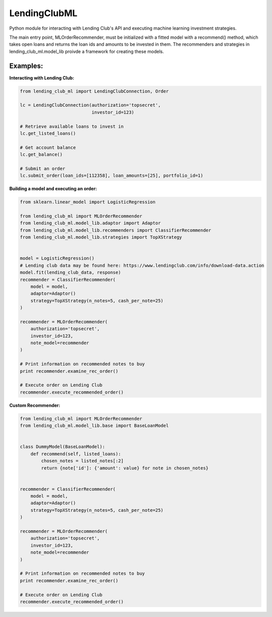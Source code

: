 **************
LendingClubML
**************

Python module for interacting with Lending Club's API and executing machine learning investment strategies.

The main entry point, MLOrderRecommender, must be initialized with a fitted model with a recommend() method, which takes open loans and returns the loan ids and amounts to be invested in them. The recommenders and strategies in lending_club_ml.model_lib proivde a framework for creating these models.

=========
Examples:
=========

**Interacting with Lending Club:**

.. code-block:: python

    from lending_club_ml import LendingClubConnection, Order

    lc = LendingClubConnection(authorization='topsecret',
                               investor_id=123)
                     
    # Retrieve available loans to invest in
    lc.get_listed_loans()

    # Get account balance
    lc.get_balance()

    # Submit an order
    lc.submit_order(loan_ids=[112358], loan_amounts=[25], portfolio_id=1)



**Building a model and executing an order:**

.. code-block:: python

    from sklearn.linear_model import LogisticRegression

    from lending_club_ml import MLOrderRecommender
    from lending_club_ml.model_lib.adaptor import Adaptor
    from lending_club_ml.model_lib.recommenders import ClassifierRecommender
    from lending_club_ml.model_lib.strategies import TopXStrategy


    model = LogisticRegression()
    # Lending club data may be found here: https://www.lendingclub.com/info/download-data.action
    model.fit(lending_club_data, response)
    recommender = ClassifierRecommender(
        model = model,
        adaptor=Adaptor()
        strategy=TopXStrategy(n_notes=5, cash_per_note=25)
    )

    recommender = MLOrderRecommender(
        authorization='topsecret',
        investor_id=123,
        note_model=recommender
    )
                                 
    # Print information on recommended notes to buy
    print recommender.examine_rec_order()

    # Execute order on Lending Club
    recommender.execute_recommended_order()


**Custom Recommender:**

.. code-block:: python

    from lending_club_ml import MLOrderRecommender
    from lending_club_ml.model_lib.base import BaseLoanModel


    class DummyModel(BaseLoanModel):
        def recommend(self, listed_loans):
            chosen_notes = listed_notes[:2]
            return {note['id']: {'amount': value} for note in chosen_notes}
    
    
    recommender = ClassifierRecommender(
        model = model,
        adaptor=Adaptor()
        strategy=TopXStrategy(n_notes=5, cash_per_note=25)
    )
    
    recommender = MLOrderRecommender(
        authorization='topsecret',
        investor_id=123,
        note_model=recommender
    )
                               
    # Print information on recommended notes to buy
    print recommender.examine_rec_order()
    
    # Execute order on Lending Club
    recommender.execute_recommended_order()